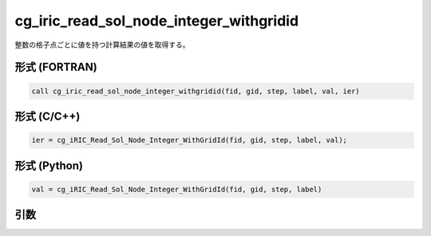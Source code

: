cg_iric_read_sol_node_integer_withgridid
===========================================

整数の格子点ごとに値を持つ計算結果の値を取得する。

形式 (FORTRAN)
---------------
.. code-block:: fortran

   call cg_iric_read_sol_node_integer_withgridid(fid, gid, step, label, val, ier)

形式 (C/C++)
---------------
.. code-block:: c

   ier = cg_iRIC_Read_Sol_Node_Integer_WithGridId(fid, gid, step, label, val);

形式 (Python)
---------------
.. code-block:: python

   val = cg_iRIC_Read_Sol_Node_Integer_WithGridId(fid, gid, step, label)

引数
----

.. csv-table:: cg_iric_read_sol_node_integer_withgridid の引数
   :file: cg_iric_read_sol_node_integer_withgridid_args.csv
   :header-rows: 1

